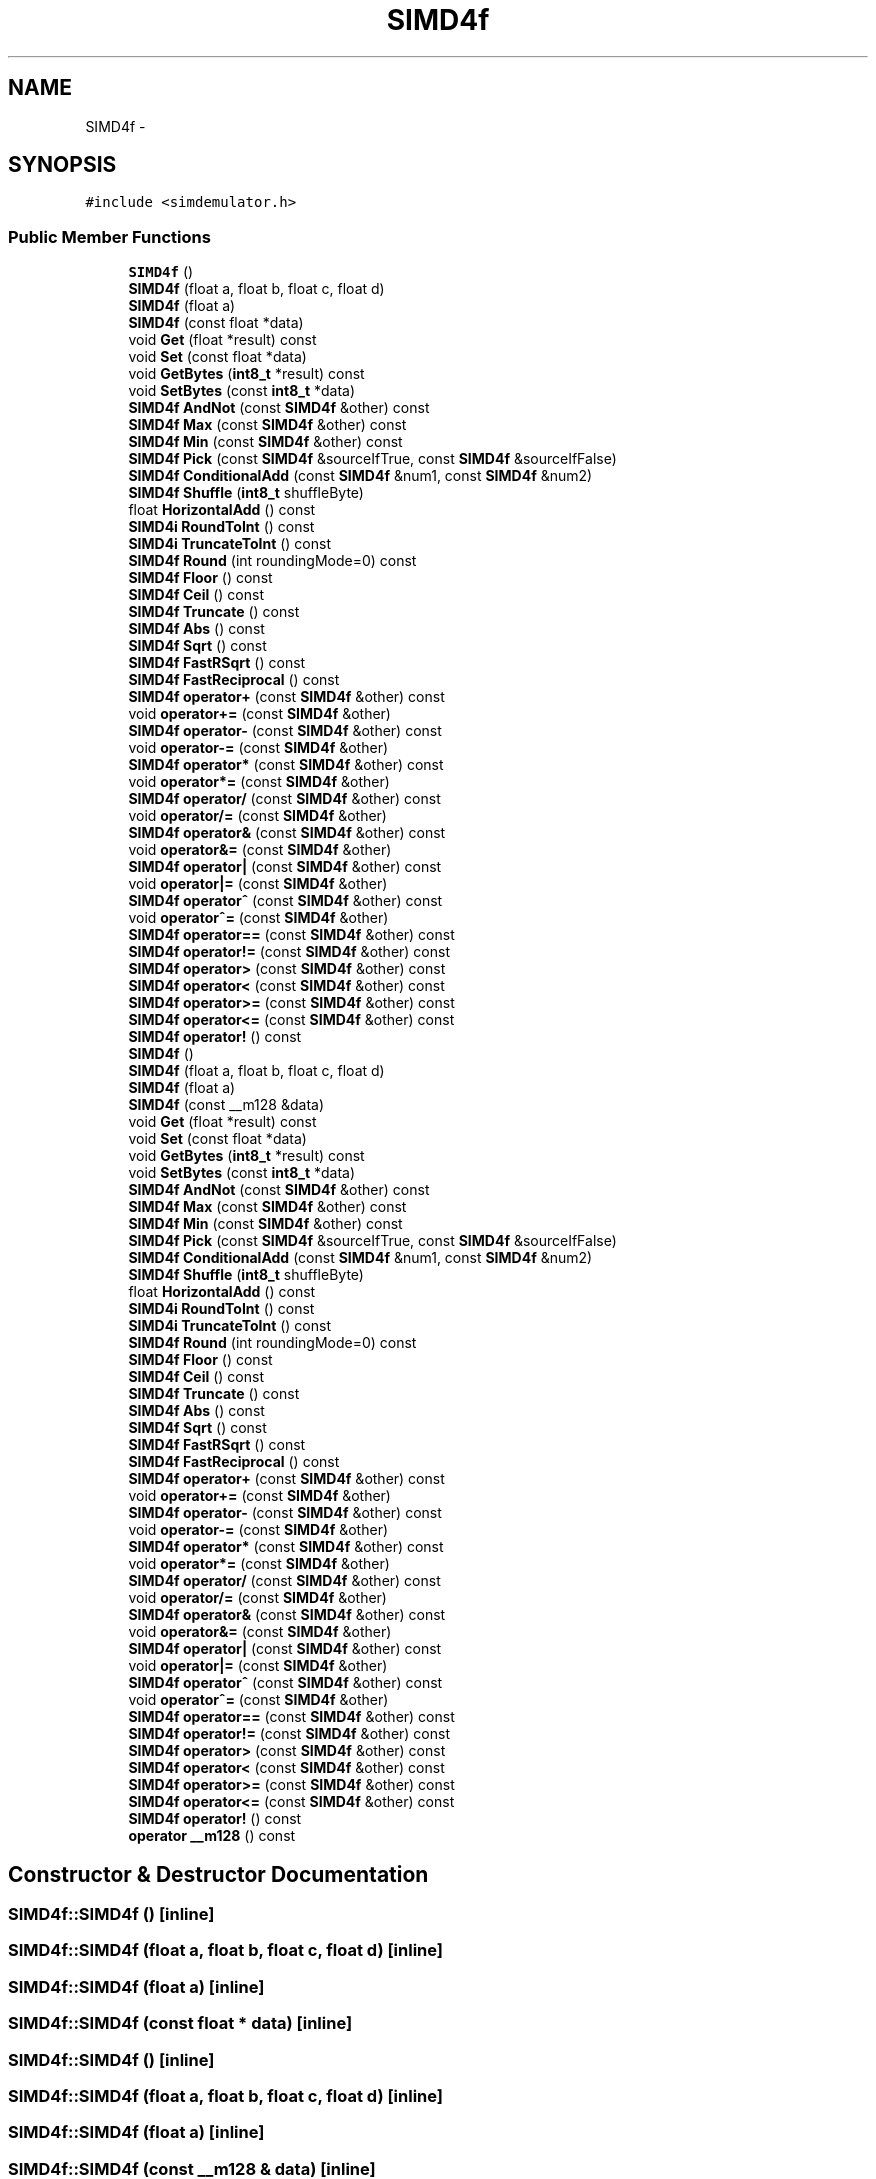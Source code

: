 .TH "SIMD4f" 3 "Tue Nov 24 2015" "Version 0.0.0.1" "Fusion3D" \" -*- nroff -*-
.ad l
.nh
.SH NAME
SIMD4f \- 
.SH SYNOPSIS
.br
.PP
.PP
\fC#include <simdemulator\&.h>\fP
.SS "Public Member Functions"

.in +1c
.ti -1c
.RI "\fBSIMD4f\fP ()"
.br
.ti -1c
.RI "\fBSIMD4f\fP (float a, float b, float c, float d)"
.br
.ti -1c
.RI "\fBSIMD4f\fP (float a)"
.br
.ti -1c
.RI "\fBSIMD4f\fP (const float *data)"
.br
.ti -1c
.RI "void \fBGet\fP (float *result) const "
.br
.ti -1c
.RI "void \fBSet\fP (const float *data)"
.br
.ti -1c
.RI "void \fBGetBytes\fP (\fBint8_t\fP *result) const "
.br
.ti -1c
.RI "void \fBSetBytes\fP (const \fBint8_t\fP *data)"
.br
.ti -1c
.RI "\fBSIMD4f\fP \fBAndNot\fP (const \fBSIMD4f\fP &other) const "
.br
.ti -1c
.RI "\fBSIMD4f\fP \fBMax\fP (const \fBSIMD4f\fP &other) const "
.br
.ti -1c
.RI "\fBSIMD4f\fP \fBMin\fP (const \fBSIMD4f\fP &other) const "
.br
.ti -1c
.RI "\fBSIMD4f\fP \fBPick\fP (const \fBSIMD4f\fP &sourceIfTrue, const \fBSIMD4f\fP &sourceIfFalse)"
.br
.ti -1c
.RI "\fBSIMD4f\fP \fBConditionalAdd\fP (const \fBSIMD4f\fP &num1, const \fBSIMD4f\fP &num2)"
.br
.ti -1c
.RI "\fBSIMD4f\fP \fBShuffle\fP (\fBint8_t\fP shuffleByte)"
.br
.ti -1c
.RI "float \fBHorizontalAdd\fP () const "
.br
.ti -1c
.RI "\fBSIMD4i\fP \fBRoundToInt\fP () const "
.br
.ti -1c
.RI "\fBSIMD4i\fP \fBTruncateToInt\fP () const "
.br
.ti -1c
.RI "\fBSIMD4f\fP \fBRound\fP (int roundingMode=0) const "
.br
.ti -1c
.RI "\fBSIMD4f\fP \fBFloor\fP () const "
.br
.ti -1c
.RI "\fBSIMD4f\fP \fBCeil\fP () const "
.br
.ti -1c
.RI "\fBSIMD4f\fP \fBTruncate\fP () const "
.br
.ti -1c
.RI "\fBSIMD4f\fP \fBAbs\fP () const "
.br
.ti -1c
.RI "\fBSIMD4f\fP \fBSqrt\fP () const "
.br
.ti -1c
.RI "\fBSIMD4f\fP \fBFastRSqrt\fP () const "
.br
.ti -1c
.RI "\fBSIMD4f\fP \fBFastReciprocal\fP () const "
.br
.ti -1c
.RI "\fBSIMD4f\fP \fBoperator+\fP (const \fBSIMD4f\fP &other) const "
.br
.ti -1c
.RI "void \fBoperator+=\fP (const \fBSIMD4f\fP &other)"
.br
.ti -1c
.RI "\fBSIMD4f\fP \fBoperator\-\fP (const \fBSIMD4f\fP &other) const "
.br
.ti -1c
.RI "void \fBoperator\-=\fP (const \fBSIMD4f\fP &other)"
.br
.ti -1c
.RI "\fBSIMD4f\fP \fBoperator*\fP (const \fBSIMD4f\fP &other) const "
.br
.ti -1c
.RI "void \fBoperator*=\fP (const \fBSIMD4f\fP &other)"
.br
.ti -1c
.RI "\fBSIMD4f\fP \fBoperator/\fP (const \fBSIMD4f\fP &other) const "
.br
.ti -1c
.RI "void \fBoperator/=\fP (const \fBSIMD4f\fP &other)"
.br
.ti -1c
.RI "\fBSIMD4f\fP \fBoperator&\fP (const \fBSIMD4f\fP &other) const "
.br
.ti -1c
.RI "void \fBoperator&=\fP (const \fBSIMD4f\fP &other)"
.br
.ti -1c
.RI "\fBSIMD4f\fP \fBoperator|\fP (const \fBSIMD4f\fP &other) const "
.br
.ti -1c
.RI "void \fBoperator|=\fP (const \fBSIMD4f\fP &other)"
.br
.ti -1c
.RI "\fBSIMD4f\fP \fBoperator^\fP (const \fBSIMD4f\fP &other) const "
.br
.ti -1c
.RI "void \fBoperator^=\fP (const \fBSIMD4f\fP &other)"
.br
.ti -1c
.RI "\fBSIMD4f\fP \fBoperator==\fP (const \fBSIMD4f\fP &other) const "
.br
.ti -1c
.RI "\fBSIMD4f\fP \fBoperator!=\fP (const \fBSIMD4f\fP &other) const "
.br
.ti -1c
.RI "\fBSIMD4f\fP \fBoperator>\fP (const \fBSIMD4f\fP &other) const "
.br
.ti -1c
.RI "\fBSIMD4f\fP \fBoperator<\fP (const \fBSIMD4f\fP &other) const "
.br
.ti -1c
.RI "\fBSIMD4f\fP \fBoperator>=\fP (const \fBSIMD4f\fP &other) const "
.br
.ti -1c
.RI "\fBSIMD4f\fP \fBoperator<=\fP (const \fBSIMD4f\fP &other) const "
.br
.ti -1c
.RI "\fBSIMD4f\fP \fBoperator!\fP () const "
.br
.ti -1c
.RI "\fBSIMD4f\fP ()"
.br
.ti -1c
.RI "\fBSIMD4f\fP (float a, float b, float c, float d)"
.br
.ti -1c
.RI "\fBSIMD4f\fP (float a)"
.br
.ti -1c
.RI "\fBSIMD4f\fP (const __m128 &data)"
.br
.ti -1c
.RI "void \fBGet\fP (float *result) const "
.br
.ti -1c
.RI "void \fBSet\fP (const float *data)"
.br
.ti -1c
.RI "void \fBGetBytes\fP (\fBint8_t\fP *result) const "
.br
.ti -1c
.RI "void \fBSetBytes\fP (const \fBint8_t\fP *data)"
.br
.ti -1c
.RI "\fBSIMD4f\fP \fBAndNot\fP (const \fBSIMD4f\fP &other) const "
.br
.ti -1c
.RI "\fBSIMD4f\fP \fBMax\fP (const \fBSIMD4f\fP &other) const "
.br
.ti -1c
.RI "\fBSIMD4f\fP \fBMin\fP (const \fBSIMD4f\fP &other) const "
.br
.ti -1c
.RI "\fBSIMD4f\fP \fBPick\fP (const \fBSIMD4f\fP &sourceIfTrue, const \fBSIMD4f\fP &sourceIfFalse)"
.br
.ti -1c
.RI "\fBSIMD4f\fP \fBConditionalAdd\fP (const \fBSIMD4f\fP &num1, const \fBSIMD4f\fP &num2)"
.br
.ti -1c
.RI "\fBSIMD4f\fP \fBShuffle\fP (\fBint8_t\fP shuffleByte)"
.br
.ti -1c
.RI "float \fBHorizontalAdd\fP () const "
.br
.ti -1c
.RI "\fBSIMD4i\fP \fBRoundToInt\fP () const "
.br
.ti -1c
.RI "\fBSIMD4i\fP \fBTruncateToInt\fP () const "
.br
.ti -1c
.RI "\fBSIMD4f\fP \fBRound\fP (int roundingMode=0) const "
.br
.ti -1c
.RI "\fBSIMD4f\fP \fBFloor\fP () const "
.br
.ti -1c
.RI "\fBSIMD4f\fP \fBCeil\fP () const "
.br
.ti -1c
.RI "\fBSIMD4f\fP \fBTruncate\fP () const "
.br
.ti -1c
.RI "\fBSIMD4f\fP \fBAbs\fP () const "
.br
.ti -1c
.RI "\fBSIMD4f\fP \fBSqrt\fP () const "
.br
.ti -1c
.RI "\fBSIMD4f\fP \fBFastRSqrt\fP () const "
.br
.ti -1c
.RI "\fBSIMD4f\fP \fBFastReciprocal\fP () const "
.br
.ti -1c
.RI "\fBSIMD4f\fP \fBoperator+\fP (const \fBSIMD4f\fP &other) const "
.br
.ti -1c
.RI "void \fBoperator+=\fP (const \fBSIMD4f\fP &other)"
.br
.ti -1c
.RI "\fBSIMD4f\fP \fBoperator\-\fP (const \fBSIMD4f\fP &other) const "
.br
.ti -1c
.RI "void \fBoperator\-=\fP (const \fBSIMD4f\fP &other)"
.br
.ti -1c
.RI "\fBSIMD4f\fP \fBoperator*\fP (const \fBSIMD4f\fP &other) const "
.br
.ti -1c
.RI "void \fBoperator*=\fP (const \fBSIMD4f\fP &other)"
.br
.ti -1c
.RI "\fBSIMD4f\fP \fBoperator/\fP (const \fBSIMD4f\fP &other) const "
.br
.ti -1c
.RI "void \fBoperator/=\fP (const \fBSIMD4f\fP &other)"
.br
.ti -1c
.RI "\fBSIMD4f\fP \fBoperator&\fP (const \fBSIMD4f\fP &other) const "
.br
.ti -1c
.RI "void \fBoperator&=\fP (const \fBSIMD4f\fP &other)"
.br
.ti -1c
.RI "\fBSIMD4f\fP \fBoperator|\fP (const \fBSIMD4f\fP &other) const "
.br
.ti -1c
.RI "void \fBoperator|=\fP (const \fBSIMD4f\fP &other)"
.br
.ti -1c
.RI "\fBSIMD4f\fP \fBoperator^\fP (const \fBSIMD4f\fP &other) const "
.br
.ti -1c
.RI "void \fBoperator^=\fP (const \fBSIMD4f\fP &other)"
.br
.ti -1c
.RI "\fBSIMD4f\fP \fBoperator==\fP (const \fBSIMD4f\fP &other) const "
.br
.ti -1c
.RI "\fBSIMD4f\fP \fBoperator!=\fP (const \fBSIMD4f\fP &other) const "
.br
.ti -1c
.RI "\fBSIMD4f\fP \fBoperator>\fP (const \fBSIMD4f\fP &other) const "
.br
.ti -1c
.RI "\fBSIMD4f\fP \fBoperator<\fP (const \fBSIMD4f\fP &other) const "
.br
.ti -1c
.RI "\fBSIMD4f\fP \fBoperator>=\fP (const \fBSIMD4f\fP &other) const "
.br
.ti -1c
.RI "\fBSIMD4f\fP \fBoperator<=\fP (const \fBSIMD4f\fP &other) const "
.br
.ti -1c
.RI "\fBSIMD4f\fP \fBoperator!\fP () const "
.br
.ti -1c
.RI "\fBoperator __m128\fP () const "
.br
.in -1c
.SH "Constructor & Destructor Documentation"
.PP 
.SS "SIMD4f::SIMD4f ()\fC [inline]\fP"

.SS "SIMD4f::SIMD4f (float a, float b, float c, float d)\fC [inline]\fP"

.SS "SIMD4f::SIMD4f (float a)\fC [inline]\fP"

.SS "SIMD4f::SIMD4f (const float * data)\fC [inline]\fP"

.SS "SIMD4f::SIMD4f ()\fC [inline]\fP"

.SS "SIMD4f::SIMD4f (float a, float b, float c, float d)\fC [inline]\fP"

.SS "SIMD4f::SIMD4f (float a)\fC [inline]\fP"

.SS "SIMD4f::SIMD4f (const __m128 & data)\fC [inline]\fP"

.SH "Member Function Documentation"
.PP 
.SS "\fBSIMD4f\fP SIMD4f::Abs () const\fC [inline]\fP"

.SS "\fBSIMD4f\fP SIMD4f::Abs () const\fC [inline]\fP"

.SS "\fBSIMD4f\fP SIMD4f::AndNot (const \fBSIMD4f\fP & other) const\fC [inline]\fP"

.SS "\fBSIMD4f\fP SIMD4f::AndNot (const \fBSIMD4f\fP & other) const\fC [inline]\fP"

.SS "\fBSIMD4f\fP SIMD4f::Ceil () const\fC [inline]\fP"

.SS "\fBSIMD4f\fP SIMD4f::Ceil () const\fC [inline]\fP"

.SS "\fBSIMD4f\fP SIMD4f::ConditionalAdd (const \fBSIMD4f\fP & num1, const \fBSIMD4f\fP & num2)\fC [inline]\fP"

.SS "\fBSIMD4f\fP SIMD4f::ConditionalAdd (const \fBSIMD4f\fP & num1, const \fBSIMD4f\fP & num2)\fC [inline]\fP"

.SS "\fBSIMD4f\fP SIMD4f::FastReciprocal () const\fC [inline]\fP"

.SS "\fBSIMD4f\fP SIMD4f::FastReciprocal () const\fC [inline]\fP"

.SS "\fBSIMD4f\fP SIMD4f::FastRSqrt () const\fC [inline]\fP"

.SS "\fBSIMD4f\fP SIMD4f::FastRSqrt () const\fC [inline]\fP"

.SS "\fBSIMD4f\fP SIMD4f::Floor () const\fC [inline]\fP"

.SS "\fBSIMD4f\fP SIMD4f::Floor () const\fC [inline]\fP"

.SS "void SIMD4f::Get (float * result) const\fC [inline]\fP"

.SS "void SIMD4f::Get (float * result) const\fC [inline]\fP"

.SS "void SIMD4f::GetBytes (\fBint8_t\fP * result) const\fC [inline]\fP"

.SS "void SIMD4f::GetBytes (\fBint8_t\fP * result) const\fC [inline]\fP"

.SS "float SIMD4f::HorizontalAdd () const\fC [inline]\fP"

.SS "float SIMD4f::HorizontalAdd () const\fC [inline]\fP"

.SS "\fBSIMD4f\fP SIMD4f::Max (const \fBSIMD4f\fP & other) const\fC [inline]\fP"

.SS "\fBSIMD4f\fP SIMD4f::Max (const \fBSIMD4f\fP & other) const\fC [inline]\fP"

.SS "\fBSIMD4f\fP SIMD4f::Min (const \fBSIMD4f\fP & other) const\fC [inline]\fP"

.SS "\fBSIMD4f\fP SIMD4f::Min (const \fBSIMD4f\fP & other) const\fC [inline]\fP"

.SS "SIMD4f::operator __m128 () const\fC [inline]\fP"

.SS "\fBSIMD4f\fP SIMD4f::operator! () const\fC [inline]\fP"

.SS "\fBSIMD4f\fP SIMD4f::operator! () const\fC [inline]\fP"

.SS "\fBSIMD4f\fP \fBSIMD4f::operator!\fP= (const \fBSIMD4f\fP & other) const\fC [inline]\fP"

.SS "\fBSIMD4f\fP \fBSIMD4f::operator!\fP= (const \fBSIMD4f\fP & other) const\fC [inline]\fP"

.SS "\fBSIMD4f\fP SIMD4f::operator& (const \fBSIMD4f\fP & other) const\fC [inline]\fP"

.SS "\fBSIMD4f\fP SIMD4f::operator& (const \fBSIMD4f\fP & other) const\fC [inline]\fP"

.SS "void SIMD4f::operator&= (const \fBSIMD4f\fP & other)\fC [inline]\fP"

.SS "void SIMD4f::operator&= (const \fBSIMD4f\fP & other)\fC [inline]\fP"

.SS "\fBSIMD4f\fP SIMD4f::operator* (const \fBSIMD4f\fP & other) const\fC [inline]\fP"

.SS "\fBSIMD4f\fP SIMD4f::operator* (const \fBSIMD4f\fP & other) const\fC [inline]\fP"

.SS "void SIMD4f::operator*= (const \fBSIMD4f\fP & other)\fC [inline]\fP"

.SS "void SIMD4f::operator*= (const \fBSIMD4f\fP & other)\fC [inline]\fP"

.SS "\fBSIMD4f\fP SIMD4f::operator+ (const \fBSIMD4f\fP & other) const\fC [inline]\fP"

.SS "\fBSIMD4f\fP SIMD4f::operator+ (const \fBSIMD4f\fP & other) const\fC [inline]\fP"

.SS "void SIMD4f::operator+= (const \fBSIMD4f\fP & other)\fC [inline]\fP"

.SS "void SIMD4f::operator+= (const \fBSIMD4f\fP & other)\fC [inline]\fP"

.SS "\fBSIMD4f\fP SIMD4f::operator\- (const \fBSIMD4f\fP & other) const\fC [inline]\fP"

.SS "\fBSIMD4f\fP SIMD4f::operator\- (const \fBSIMD4f\fP & other) const\fC [inline]\fP"

.SS "void SIMD4f::operator\-= (const \fBSIMD4f\fP & other)\fC [inline]\fP"

.SS "void SIMD4f::operator\-= (const \fBSIMD4f\fP & other)\fC [inline]\fP"

.SS "\fBSIMD4f\fP SIMD4f::operator/ (const \fBSIMD4f\fP & other) const\fC [inline]\fP"

.SS "\fBSIMD4f\fP SIMD4f::operator/ (const \fBSIMD4f\fP & other) const\fC [inline]\fP"

.SS "void SIMD4f::operator/= (const \fBSIMD4f\fP & other)\fC [inline]\fP"

.SS "void SIMD4f::operator/= (const \fBSIMD4f\fP & other)\fC [inline]\fP"

.SS "\fBSIMD4f\fP SIMD4f::operator< (const \fBSIMD4f\fP & other) const\fC [inline]\fP"

.SS "\fBSIMD4f\fP SIMD4f::operator< (const \fBSIMD4f\fP & other) const\fC [inline]\fP"

.SS "\fBSIMD4f\fP SIMD4f::operator<= (const \fBSIMD4f\fP & other) const\fC [inline]\fP"

.SS "\fBSIMD4f\fP SIMD4f::operator<= (const \fBSIMD4f\fP & other) const\fC [inline]\fP"

.SS "\fBSIMD4f\fP SIMD4f::operator== (const \fBSIMD4f\fP & other) const\fC [inline]\fP"

.SS "\fBSIMD4f\fP SIMD4f::operator== (const \fBSIMD4f\fP & other) const\fC [inline]\fP"

.SS "\fBSIMD4f\fP SIMD4f::operator> (const \fBSIMD4f\fP & other) const\fC [inline]\fP"

.SS "\fBSIMD4f\fP SIMD4f::operator> (const \fBSIMD4f\fP & other) const\fC [inline]\fP"

.SS "\fBSIMD4f\fP SIMD4f::operator>= (const \fBSIMD4f\fP & other) const\fC [inline]\fP"

.SS "\fBSIMD4f\fP SIMD4f::operator>= (const \fBSIMD4f\fP & other) const\fC [inline]\fP"

.SS "\fBSIMD4f\fP SIMD4f::operator^ (const \fBSIMD4f\fP & other) const\fC [inline]\fP"

.SS "\fBSIMD4f\fP SIMD4f::operator^ (const \fBSIMD4f\fP & other) const\fC [inline]\fP"

.SS "void SIMD4f::operator^= (const \fBSIMD4f\fP & other)\fC [inline]\fP"

.SS "void SIMD4f::operator^= (const \fBSIMD4f\fP & other)\fC [inline]\fP"

.SS "\fBSIMD4f\fP SIMD4f::operator| (const \fBSIMD4f\fP & other) const\fC [inline]\fP"

.SS "\fBSIMD4f\fP SIMD4f::operator| (const \fBSIMD4f\fP & other) const\fC [inline]\fP"

.SS "void SIMD4f::operator|= (const \fBSIMD4f\fP & other)\fC [inline]\fP"

.SS "void SIMD4f::operator|= (const \fBSIMD4f\fP & other)\fC [inline]\fP"

.SS "\fBSIMD4f\fP SIMD4f::Pick (const \fBSIMD4f\fP & sourceIfTrue, const \fBSIMD4f\fP & sourceIfFalse)\fC [inline]\fP"

.SS "\fBSIMD4f\fP SIMD4f::Pick (const \fBSIMD4f\fP & sourceIfTrue, const \fBSIMD4f\fP & sourceIfFalse)\fC [inline]\fP"

.SS "\fBSIMD4f\fP SIMD4f::Round (int roundingMode = \fC0\fP) const\fC [inline]\fP"

.SS "\fBSIMD4f\fP SIMD4f::Round (int roundingMode = \fC0\fP) const\fC [inline]\fP"

.SS "\fBSIMD4i\fP SIMD4f::RoundToInt () const\fC [inline]\fP"

.SS "\fBSIMD4i\fP SIMD4f::RoundToInt () const\fC [inline]\fP"

.SS "void SIMD4f::Set (const float * data)\fC [inline]\fP"

.SS "void SIMD4f::Set (const float * data)\fC [inline]\fP"

.SS "void SIMD4f::SetBytes (const \fBint8_t\fP * data)\fC [inline]\fP"

.SS "void SIMD4f::SetBytes (const \fBint8_t\fP * data)\fC [inline]\fP"

.SS "\fBSIMD4f\fP SIMD4f::Shuffle (\fBint8_t\fP shuffleByte)\fC [inline]\fP"

.SS "\fBSIMD4f\fP SIMD4f::Shuffle (\fBint8_t\fP shuffleByte)\fC [inline]\fP"

.SS "\fBSIMD4f\fP SIMD4f::Sqrt () const\fC [inline]\fP"

.SS "\fBSIMD4f\fP SIMD4f::Sqrt () const\fC [inline]\fP"

.SS "\fBSIMD4f\fP SIMD4f::Truncate () const\fC [inline]\fP"

.SS "\fBSIMD4f\fP SIMD4f::Truncate () const\fC [inline]\fP"

.SS "\fBSIMD4i\fP SIMD4f::TruncateToInt () const\fC [inline]\fP"

.SS "\fBSIMD4i\fP SIMD4f::TruncateToInt () const\fC [inline]\fP"


.SH "Author"
.PP 
Generated automatically by Doxygen for Fusion3D from the source code\&.
